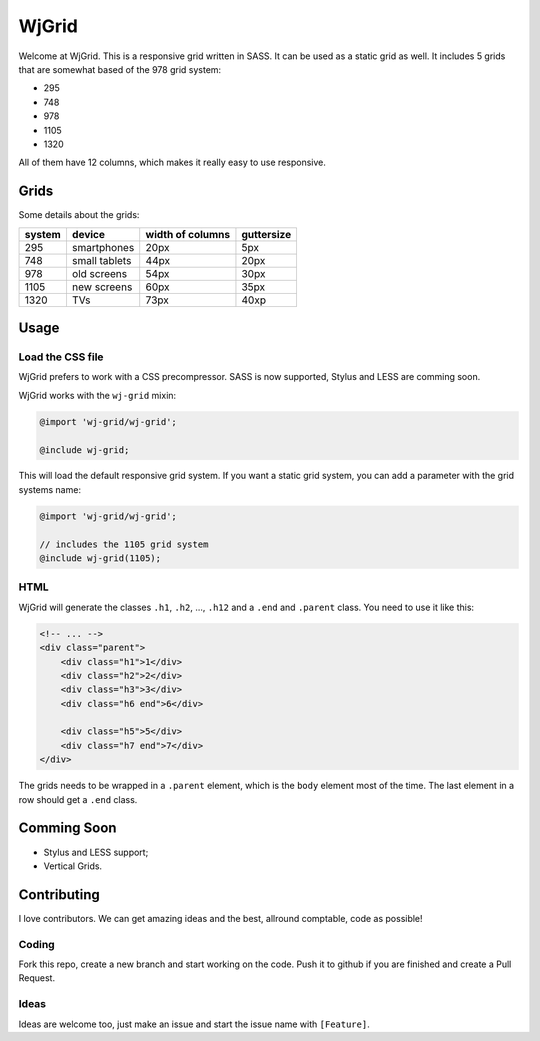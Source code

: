 WjGrid
======

Welcome at WjGrid. This is a responsive grid written in SASS. It can be 
used as a static grid as well. It includes 5 grids that are somewhat based 
of the 978 grid system:

- 295
- 748
- 978
- 1105
- 1320

All of them have 12 columns, which makes it really easy to use responsive.

Grids
-----

Some details about the grids:

+--------+---------------+------------------+------------+
| system | device        | width of columns | guttersize |
+========+===============+==================+============+
| 295    | smartphones   | 20px             | 5px        |
+--------+---------------+------------------+------------+
| 748    | small tablets | 44px             | 20px       |
+--------+---------------+------------------+------------+
| 978    | old screens   | 54px             | 30px       |
+--------+---------------+------------------+------------+
| 1105   | new screens   | 60px             | 35px       |
+--------+---------------+------------------+------------+
| 1320   | TVs           | 73px             | 40xp       | 
+--------+---------------+------------------+------------+

Usage
-----

Load the CSS file
~~~~~~~~~~~~~~~~~

WjGrid prefers to work with a CSS precompressor. SASS is now supported, 
Stylus and LESS are comming soon.

WjGrid works with the ``wj-grid`` mixin:

.. code-block:: scss

    @import 'wj-grid/wj-grid';

    @include wj-grid;

This will load the default responsive grid system. If you want a static
grid system, you can add a parameter with the grid systems name:

.. code-block:: scss

    @import 'wj-grid/wj-grid';

    // includes the 1105 grid system
    @include wj-grid(1105);

HTML
~~~~

WjGrid will generate the classes ``.h1``, ``.h2``, ..., ``.h12`` and a ``.end``
and ``.parent`` class. You need to use it like this:

.. code-block:: html

    <!-- ... -->
    <div class="parent">
        <div class="h1">1</div>
        <div class="h2">2</div>
        <div class="h3">3</div>
        <div class="h6 end">6</div>

        <div class="h5">5</div>
        <div class="h7 end">7</div>
    </div>

The grids needs to be wrapped in a ``.parent`` element, which is the ``body`` 
element most of the time. The last element in a row should get a ``.end`` class.

Comming Soon
------------

- Stylus and LESS support;
- Vertical Grids.

Contributing
------------

I love contributors. We can get amazing ideas and the best, allround comptable, 
code as possible!

Coding
~~~~~~

Fork this repo, create a new branch and start working on the code. Push
it to github if you are finished and create a Pull Request.

Ideas
~~~~~

Ideas are welcome too, just make an issue and start the issue name with ``[Feature]``.
